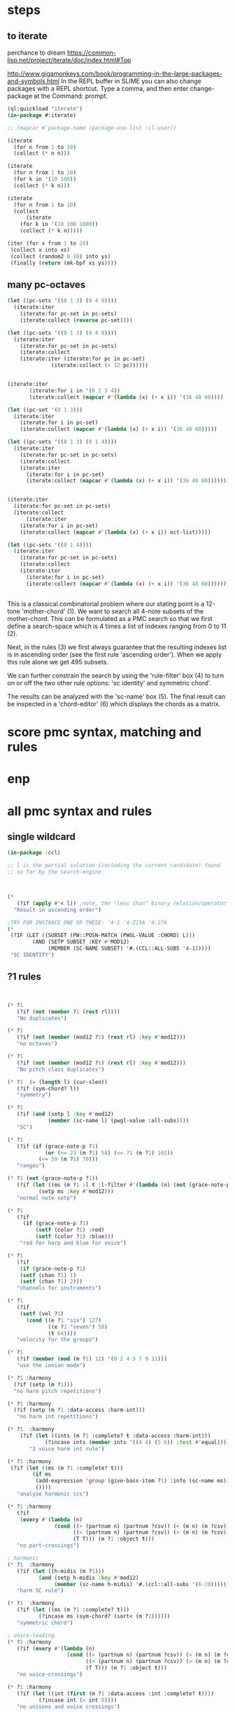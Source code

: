 * COMMENT Hello chords!
* steps
** to iterate
perchance to dream
https://common-lisp.net/project/iterate/doc/index.html#Top

http://www.gigamonkeys.com/book/programming-in-the-large-packages-and-symbols.html
In the REPL buffer in SLIME you can also change packages with a REPL shortcut. Type a comma, and then enter change-package at the Command: prompt.
#+BEGIN_SRC lisp
(ql:quickload "iterate")
(in-package #:iterate)

;; (mapcar #'package-name (package-use-list :cl-user))
#+END_SRC

#+BEGIN_SRC lisp
(iterate 
  (for n from 1 to 10)
  (collect (* n n)))
#+END_SRC

#+RESULTS:
| 1 | 4 | 9 | 16 | 25 | 36 | 49 | 64 | 81 | 100 |

#+BEGIN_SRC lisp
(iterate 
  (for n from 1 to 10)
  (for k in '(10 100))
  (collect (* k n)))
#+END_SRC

#+RESULTS:
| 10 | 200 |

#+BEGIN_SRC lisp
(iterate 
  (for n from 1 to 10)
  (collect
      (iterate 
	(for k in '(10 100 1000))
	(collect (* k n)))))
#+END_SRC

#+RESULTS:
|  10 |  100 |  1000 |
|  20 |  200 |  2000 |
|  30 |  300 |  3000 |
|  40 |  400 |  4000 |
|  50 |  500 |  5000 |
|  60 |  600 |  6000 |
|  70 |  700 |  7000 |
|  80 |  800 |  8000 |
|  90 |  900 |  9000 |
| 100 | 1000 | 10000 |

#+BEGIN_SRC lisp
(iter (for x from 1 to 24)  
 (collect x into xs)
 (collect (random2 0 10) into ys)
 (finally (return (mk-bpf xs ys))))
#+END_SRC
** 
** 
** many pc-octaves
#+BEGIN_SRC lisp
(let ((pc-sets '((0 1 3) (0 4 8))))
  (iterate:iter 
    (iterate:for pc-set in pc-sets)
    (iterate:collect (reverse pc-set))))

(let ((pc-sets '((0 1 3) (0 4 8))))
  (iterate:iter 
    (iterate:for pc-set in pc-sets)
    (iterate:collect
	(iterate:iter (iterate:for pc in pc-set)
		      (iterate:collect (+ 12 pc))))))


(iterate:iter 
	   (iterate:for i in '(0 1 3 4))
	   (iterate:collect (mapcar #'(lambda (x) (+ x i)) '(36 48 60))))

(let ((pc-set '(0 1 3)))
  (iterate:iter 
    (iterate:for i in pc-set)
    (iterate:collect (mapcar #'(lambda (x) (+ x i)) '(36 48 60)))))

(let ((pc-sets '((0 1 3) (0 1 4))))
  (iterate:iter 
    (iterate:for pc-set in pc-sets)
    (iterate:collect
	(iterate:iter 
	  (iterate:for i in pc-set)
	  (iterate:collect (mapcar #'(lambda (x) (+ x i)) '(36 48 60)))))))


(iterate:iter 
  (iterate:for pc-set in pc-sets)
  (iterate:collect
      (iterate:iter 
	(iterate:for i in pc-set)
	(iterate:collect (mapcar #'(lambda (x) (+ x i)) oct-list)))))

(let ((pc-sets '((0 1 4))))
  (iterate:iter 
    (iterate:for pc-set in pc-sets)
    (iterate:collect
	(iterate:iter 
	  (iterate:for i in pc-set)
	  (iterate:collect (mapcar #'(lambda (x) (+ x i)) '(36 48 60)))))))
#+END_SRC
** 
This is a classical combinatorial
problem where our stating point is a
12-tone 'mother-chord' (1).  We want to
search all 4-note subsets of the
mother-chord. This can be formulated as
a PMC search so that we first define a
search-space which is 4 times a list of
indexes ranging from 0 to 11 (2).

Next, in the rules (3) we first always
guarantee that the resulting indexes
list is in ascending order (see the
first rule 'ascending order'). When we
apply this rule alone we get 495
subsets. 

We can further constrain the search by
using the 'rule-filter' box (4) to turn
on or off the two other rule options:
'sc identity' and symmetric chord'.

The results can be analyzed with the
'sc-name' box (5). The final result can
be inspected in a 'chord-editor' (6)
which displays the chords as a matrix.
* score pmc syntax, matching and rules
** 
* enp
* all pmc syntax and rules
** single wildcard
#+BEGIN_SRC lisp
(in-package :ccl)

;; l is the partial solution (including the current candidate) found
;; so far by the search-engine.



(* 
   (?if (apply #'< l)) ;note, the "less than" binary relation/operator on l, *not* rl
  "Result in ascending order")

;TRY FOR INSTANCE ONE OF THESE: '4-1 '4-Z15A '4-27A 
(* 
 (?IF (LET ((SUBSET (PW::POSN-MATCH (PWGL-VALUE :CHORD) L)))
        (AND (SETP SUBSET :KEY #'MOD12)
             (MEMBER (SC-NAME SUBSET) '#.(CCL::ALL-SUBS '4-1))))) 
 "SC IDENTITY")
#+END_SRC 
** ?1 rules
#+BEGIN_SRC lisp


(* ?1 
   (?if (not (member ?1 (rest rl)))) 
   "No duplicates")

(* ?1 
   (?if (not (member (mod12 ?1) (rest rl) :key #'mod12))) 
   "no octaves")

(* ?1 
   (?if (not (member (mod12 ?1) (rest rl) :key #'mod12)))
   "No pitch class duplicates")

(* ?1  (= (length l) (cur-slen)) 
   (?if (sym-chord? l)) 
   "symmetry")

(* ?1 
   (?if (and (setp l :key #'mod12)
             (member (sc-name l) (pwgl-value :all-subs)))) 
   "SC")

(* ?1 
   (?if (if (grace-note-p ?1)
            (or (<= 23 (m ?1) 58) (<= 71 (m ?1) 102))
          (<= 59 (m ?1) 70)))
   "ranges")

(* ?1 (not (grace-note-p ?1)) 
   (?if (let ((ms (m ?1 :l t :l-filter #'(lambda (n) (not (grace-note-p n)))))) 
          (setp ms :key #'mod12)))
   "normal note setp")

(* ?1 
   (?if
     (if (grace-note-p ?1)
         (setf (color ?1) :red)
         (setf (color ?1) :blue))) 
    "red for harp and blue for voice")

(* ?1 
   (?if 
    (if (grace-note-p ?1)
	(setf (chan ?1) 1)
	(setf (chan ?1) 2))) 
   "channels for instruments")

(* ?1 
   (?if 
    (setf (vel ?1)
	  (cond ((e ?1 "six") 127)
             ((e ?1 "seven") 50)
             (t 64)))) 
   "velocity for the groups")

(* ?1 
   (?if (member (mod (m ?1) 12) '(0 2 4 5 7 9 11)))
   "use the ionian mode")

(* ?1 :harmony 
  (?if (setp (m ?1))) 
  "no harm pitch repetitions")

(* ?1 :harmony 
  (?if (setp (m ?1 :data-access :harm-int)))
   "no harm int repetitions")

(* ?1  :harmony
    (?if (let ((ints (m ?1 :complete? t :data-access :harm-int)))
            (?incase ints (member ints '((4 4) (5 6)) :test #'equal))))
       "3 voice harm int rule")

(* ?1 :harmony 
 (?if (let ((ms (m ?1 :complete? t)))
        (if ms 
         (add-expression 'group (give-bass-item ?1) :info (sc-name ms))
         ())))
   "analyse harmonic scs")

(* ?1 :harmony
   (?if 
    (every #'(lambda (n) 
               (cond ((> (partnum n) (partnum ?csv)) (< (m n) (m ?csv)))
                     ((< (partnum n) (partnum ?csv)) (> (m n) (m ?csv)))
                     (T T))) (m ?1 :object t)))
   "no part-crossings")

; harmonic
(* ?1  :harmony
   (?if (let ((h-midis (m ?1)))
          (and (setp h-midis :key #'mod12)
               (member (sc-name h-midis) '#.(ccl::all-subs '(6-20))))))
   "harm SC rule")

(* ?1  :harmony
   (?if (let ((ms (m ?1 :complete? t)))
          (?incase ms (sym-chord? (sort< (m ?1))))))
   "symmetric chord")

; voice-leading
(* ?1 :harmony
   (?if (every #'(lambda (n) 
                   (cond ((> (partnum n) (partnum ?csv)) (< (m n) (m ?csv)))
                         ((< (partnum n) (partnum ?csv)) (> (m n) (m ?csv)))
                         (T T))) (m ?1 :object t)))
   "no voice-crossings")

(* ?1 :harmony 
   (?if (let ((int (first (m ?1 :data-access :int :complete? t))))
          (?incase int (> int 0))))
   "no unisons and voice crossings")

(* ?1 :harmony 
   (?if (let ((int (first (m ?1 :data-access :int :complete? t))))
          (?incase int (member int '(0 3 4 7 8 9 12 15 16)))))
   "allowed intervals between the two voices")

(* ?1 :harmony 
   (?if (let ((vl (matrix-access (m ?1 :vl-matrix t :complete? t) :h)))
          (?incase vl
              (destructuring-bind ((up1 up2) (down1 down2)) vl
                (?incase (> (abs (- up1 up2)) 2)
                  (<= (abs (- down1 down2)) 2))))))
   "if the upper voice leaps, lower voice must use stepwise movement")

(* ?1 :harmony
   (?if (let ((vl (matrix-access (m ?1 :vl-matrix t :complete? t) :h)))
          (?incase vl
              (destructuring-bind ((up1 up2) (down1 down2)) vl
                (?incase (and (member (- up2 down2) '(7 12))
                         (> (abs (- up1 up2)) 2))
                    (/= (signum (- up1 up2)) (signum (- down1 down2))))))))
   "no hidden parallel fifths or octaves UNLESS the upper voice uses stepwise movement")

(* ?1  :parts '(1 3)
   (?if (setf (vel ?1) 60)) 
    "set sop/bass vel")

(* ?1 :chord :parts 2
   (?if (dolist (n (notes ?1))
           (setf (vel n) 30))) 
    "set chord vel")

(* ?1 :chord :parts '(1 3)
    (?if (let ((ints (m ?1 :data-access :harm-int)))
           (if ints
             (and (not (member  1 ints)) (apply #'>= ints))
              t)))
       "no min seconds and ascending chord ints rule, parts 1,3")

(* ?1 :chord 
   (?if  (when (m ?1 :complete? t)
           (dolist (n (notes ?1))
             (if (< (midi n) 60)
                 (setf (clef-number n) 1)         
               (setf (clef-number n) 0))))) 
   "assign notes below 60 to bass clef")

(* ?1 :chord 
   (?if 
    (let ((ms (m ?1 :complete? t)) vel)
      (when ms
        (setq vel
              (case (length ms)
                (6 127)(5 117)(4 107)(3 97)(2 87)(t 77)))
        (dolist (n (notes ?1)) (setf (vel n) vel))))) 
   "set velocity")

(* ?1 :chord
    (?if (let ((ms (m ?1 :complete? t)))
           (?incase ms
	     (and (setp ms :key #'mod12)
                  (member (sc-name ms) '#.(ccl::all-subs '(4-27a)))))))
   "harm rule")

(* ?1 :chord
    (?if (let ((ints (m ?1 :data-access :harm-int)))
           (?incase ints
             (and (not (member  1 ints))
                  (apply #'>= ints)))))
       "no sharp int/asc harm ints rule")

(* ?1 :chord
    (?if (let ((ms (m ?1 :complete? t)))
           (?incase ms
	     (and (setp ms :key #'mod12)
                  (member (sc-name ms) '#.(ccl::all-subs '(6-Z47B)))))))
   "chord rule")

(* ?1 :chord
   (?if (let ((ints (m ?1 :data-access :harm-int)))
          (?incase ints
              (and (every #'(lambda (int) (<= 5 int 11)) ints) 
                   (apply #'>= ints)))))
   "harm-int between 5 and 11")

(* ?1 :chord 
   (?if 
    (when (m ?1 :complete? t)
        (dolist (n (notes ?1))
          (if (and (< (midi n) 60) (grace-note-p ?1))
              (setf (clef-number n) 1)         
            (setf (clef-number n) 0))))) 
   "assign midis below 60 to bass clef for grace notes")

(* ?1 :score-sort  
   (?if (let ((ms (m ?1 :rl 3)))  
          (not (member (sc-name ms) '(3-10 3-11a 3-11b 3-12)))))
   "no score-sort triads")

(* ?1 :score-sort  
   (?if (let ((ms (m ?1 :rl 7)))  
          (not (member (mod12 (m ?1)) (rest ms) :key #'mod12))))
   "score-sort mod12 repetition")

(* ?1 :parts 1  (e ?1 :fermata)
   (?if (member (mod (m ?1) 12) '(0 7)))
   "in the cadence, the upper voice must end with either C or G")

(* ?1 :parts 2  (e ?1 :fermata)
   (?if (= (mod (m ?1) 12) 0))
   "in the cadence, the lower voice must end with a C")

#|
(* ?1 (not (grace-note-p ?1)) 
   (?if (let ((ms (m ?1 :l 3 :l-filter #'(lambda (n) (not (grace-note-p n)))))) 
          (not (member (sc-name ms) '(3-10 3-11a 3-11b 3-12)))))
   "normal note scs")
|#
#+END_SRC 
** ?1 ?2
#+BEGIN_SRC lisp
(* ?1 ?2 
   (?if (< ?1 ?2)) 
   "ascending")

(* ?1 ?2 
   (?if (member (mod12 (- ?2 ?1)) '(5 6)))
   "mod12 Interval rule")

(* ?1 ?2 
   (?if (member (- ?2 ?1) '(5 6))) 
      "Interval rule")

(* ?1 ?2 
   (?if (member (- ?2 ?1) '(1 2 3 4 5 7 8 9))) 
   "harm ints") 

(* ?1 ?2 
   (?if (unique-int? (mod12 (- ?2 ?1)) (rest rl) :key #'mod12)) 
   "no (modulo 12) interval duplicates")

(* ?1 ?2                     ;;PM-part
  (?if (/= ?1 ?2))         ;;Lisp-code part
  "No equal adjacent values")

(* ?1 ?2                          ;;PM-part
  (?if (/= (m ?1) (m ?2))) ;;Lisp-code part
  "no adjacent melodic pitch dups")

(* ?1 ?2
  (?if (member (- (m ?2) (m ?1)) '(1 -1 2 -2))) 
  "melodic interval")

(* ?1 ?2 :harmony 
  (?if (not (equal (m ?1) (m ?2)))) 
  "no adjacent harmonic pitch dups")

(* ?1 ?2 
   (?if (abs (- ?2 ?1)))
   "prefer large intervals") 

(* ?1 ?2 
   (?if (- (abs (- ?2 ?1))))
   "prefer small intervals")

(* ?1 ?2 
   (?if (< (- ?2 ?1) 12)) 
   "intervals inside octave")

(* ?1 ?2 
   (?if (member (- (m ?2) (m ?1)) '(1 -1 2 -2))) 
   "mel interval")

(* ?1 ?2 
   (?if (member (- ?2 ?1) '(1 -1 2 -2))) 
   "interval")

(* ?1 ?2 :parts '(1 3)
    (?if (member (- (m ?2) (m ?1)) '(-1 -2 1 2 -3 -4 3 4)))
    "mel int rule for parts 1 and 3")

; melodic
(* ?1 ?2 
   (?if (< (abs (- (m ?2) (m ?1))) 8))
   "max mel int rule")

(* ?1 ?2   
   (?if 
    (if (and (grace-note-p ?1) (grace-note-p ?2))
       (member (abs (- (m ?2) (m ?1))) '(0))
       (member (abs (- (m ?2) (m ?1))) '(1 2 5 7))))
   "grace int rule")

(* ?1 ?2  
   (?if (member (abs (- (m ?2) (m ?1))) '(1 2 5 7))) 
   "mel int rule")

(* ?1 ?2 :harmony
   (?if (let ((ints1 (m ?1 :data-access :harm-int))
              (ints2 (m ?2 :data-access :harm-int :complete? t)))
          (?incase ints2  (not (equal ints1 ints2)))))
   "no adjacent equal chord ints")

(* ?1 ?2 :harmony
   (?if (let ((ints1 (m ?1 :data-access :harm-int))
              (ints2 (m ?2 :data-access :harm-int :complete? t)))
          (?incase ints2  (not (equal ints1 ints2)))))
   "no adjacent equal chord ints")

(* ?1 ?2 :harmony  
   (?if (?incase (m ?2 :complete? t)
            (let* ((sop1 (m ?1 :data-access :max)) (sop2 (m ?2 :data-access :max))
                   (bas1 (m ?1 :data-access :min)) (bas2 (m ?2 :data-access :min)))
              (and (/= (mod12 sop1) (mod12 bas2)) 
                   (/= (mod12 sop2) (mod12 bas1))))))
   "no sop/bas mod12 cross-relation")

(* ?1 ?2 :harmony  
   (?if (let* ((p1 1) (p2 6)
               (m11 (m ?1 :parts p1)) (m12 (m ?2 :parts p1)) 
               (m21 (m ?1 :parts p2)) (m22 (m ?2 :parts p2)))
          (?incase (and m11 m12 m21 m22)
            (and (/= (mod12 m11) (mod12 m22)) 
                 (/= (mod12 m12) (mod12 m21))))))
   "no mod12 cross-relation in parts p1+p2")
  
(* ?1 ?2 :harmony 
   (?if (?incase (m ?2 :complete? t)
          (let* ((sop1 (m ?1 :data-access :max)) (sop2 (m ?2 :data-access :max))
                 (bas1 (m ?1 :data-access :min)) (bas2 (m ?2 :data-access :min))
                 (sopint (- sop2 sop1)) (basint (- bas2 bas1)))
            (?incase  (or (and (plusp sopint) (plusp basint))
                          (and (minusp sopint) (minusp basint)))
              (or (<= (abs sopint) 1) (<= (abs basint) 1))))))
   "no jumps in parallel sop-bass movements")

(* ?1 ?2 :harmony
   (?if (let ((int1 (first (m ?1 :data-access :int :complete? t)))
              (int2 (first (m ?2 :data-access :int :complete? t))))
          (?incase (and int1 int2)
              (?incase (= int1 7) (not (= int2 7))))))
   "no parallel fifths")

(* ?1 ?2 :harmony 
   (?if (let ((int1 (first (m ?1 :data-access :int :complete? t)))
              (int2 (first (m ?2 :data-access :int :complete? t))))
          (?incase (and int1 int2)
              (?incase (= int1 12) (not (= int2 12))))))
   "no parallel octaves")



(* ?1 ?2 :chord   
  (?if (let ((m1 (m ?1 :data-access :min)) (m2 (m ?2 :data-access :min)))
     (?incase (and m1 m2) (member (- m2 m1) '(0 5 6 4)))))
   "multipart bass int rule")

(* ?1 ?2 :chord 
   (?if (let ((m1 (m ?1 :data-access :max)) (m2 (m ?2 :data-access :max :complete? t)))
     (?incase (and m1 m2) (member (- m2 m1) (if (e ?2 "jump") '(8) '(8 -1))))))
   "multipart top int rule")

(* ?1 ?2 (?if (<= (abs (- (m ?2) (m ?1))) 23)) 
  "max interval")

(* ?1 ?2 (and (grace-note-p ?1) (not (grace-note-p ?2)))
   (?if (<= (abs (- (m ?2) (m ?1))) 13)) 
   "max interval for grace-normal")

(* ?1 ?2 :parts 1 
   (?if (not (member (abs (- (m ?2) (m ?1))) '(6))))
   "no tritone in the upper part")

(* ?1 ?2 
   (?if (<= (abs (- (m ?2) (m ?1))) 9))
   "melodic leaps smaller or equal than major sixth")

(* ?1 ?2 :parts 1 
   (?if (/= (m ?1) (m ?2)))
   "no repetitions in the upper part")



(* ?1 ?2  (e ?2 :fermata)
   (?if (<= (abs (- (m ?2) (m ?1))) 2))
   "the cadence must be approached with stepwise movement")


;; note: Laurson dissertation states: It is important to note that a
;; pattern can contain only one wild card at a time.

(* ?1 * ?2
   (?if (/= (mod12 (m ?1)) (mod12 (m ?2))))
   "mel duplicate rule")

(* ?1 * ?2 
  (?if (/= ?1 ?2))
   "no pitch-class dups")

(* ?1 * ?2  :harmony (m ?2 :complete? t)
   (?if 
    (not (equal (m ?1) (m ?2))))
   "no chord duplicates, note the 2-wildcard case")

#+END_SRC 
** 
#+BEGIN_SRC lisp
(* ?1 ?2 ?3 (zerop (mod (1- (notenum ?1)) 3))
   (?if (eq-SC? '(3-5a 3-5b) (list (m ?1) (m ?2) (m ?3))))
   "set-classes of adjacent 3-note groups")

(* ?1 ?2 * ?3 ?4 :pm-overlap 1
   (?if (/= (mod12 (- ?2 ?1)) (mod12 (- ?4 ?3)))) 
   "no (modulo 12) interval duplicates")

(* ?1 ?2 ?3 ?4 :chord 
   (?if (let ((m1 (m ?1 :data-access :max)) (m2 (m ?2 :data-access :max)) 
              (m3 (m ?3 :data-access :max)) (m4 (m ?4 :data-access :max :complete? t)))
          (?incase (and m1 m2 m3 m4)
              (member (sc-name (list m1 m2 m3 m4)) '#.(ccl::all-subs '(6-Z47B))))))
   "multipart top int rule")

(* ?1 ?2 ?3 ?4 :chord 
   (?if (let ((m1 (m ?1 :data-access :min)) (m2 (m ?2 :data-access :min)) 
              (m3 (m ?3 :data-access :min)) (m4 (m ?4 :data-access :min :complete? t)))
          (?incase (and m1 m2 m3 m4)
              (member (sc-name (list m1 m2 m3 m4)) '#.(ccl::all-subs '(6-Z47B))))))
   "multipart bottom int rule")

(* ?1 ?2 ?3  
   (?if (not (member (sc-name (list (m ?1)(m ?2)(m ?3))) '(3-10 3-11a 3-11b 3-12)))) 
   "no triads at all")

(* ?1 ?2 ?3 ?4 
   (?if (eq-sc? '(4-1 4-3 4-6 4-7 4-8 4-9 4-10 4-23) (m ?1)(m ?2)(m ?3)(m ?4))) 
   "scs")

(* ?1 ?2 ?3 
   (?if (let ((int1 (- (m ?2) (m ?1)))
              (int2 (- (m ?3) (m ?2))))
          (?incase (>= (abs int1) 6)
            (and (< (abs int2) 3)
                 (not (= (signum int1) (signum int2)))))))
   "if the melody leaps more thaa augmented fourth, balance with stepwise contrary motion")

#+END_SRC 
** 
#+BEGIN_SRC lisp
;; index rules
(i1 i2 i4 i6 
  (?if (eq-SC? '(4-1) i1 i2 i4 i6)) 
  "index rule")

(i4
 (?if (let ((subset (pw::posn-match (pwgl-value :chord) l)))
        (sym-chord? subset) ))
 "symmetric chord") 

(i1 i2 i11 i12 
    (?if (= (+ (mod12 (- i2 i1)) (mod12 (- i12 i11))) 12)) 
    "complement int.pairs (indexes 1-2/11-12)")

(i3 i4 i9 i10 
    (?if (= (+ (mod12 (- i4 i3)) (mod12 (- i10 i9))) 12)) 
    "complement int.pairs (index 3-4/9-10)")

(i5 i6 i7 i8 
    (?if (= (+  (mod12 (- i6 i5)) (mod12 (- i8 i7))) 12)) 
    "complement int.pairs (index 5-6/7-8)")

(i1 i2 i3 i4 i5 i6
    (?if (eq-set  
          '(|6-1| |6-8| |6-14A| |6-14B| |6-20| |6-32| )    
          i1 i2 i3 i4 i5 i6)) 
    "6-card scs without tritones = tritone in the middle") 

(i7 i8 i9 i10 i11 i12
    (?if (eq-set 
          '(|6-1| |6-8| |6-14A| |6-14B| |6-20| |6-32| )       
          i7 i8 i9 i10 i11 i12)) 
    "6-card scs w/o tritones = tritone in the middle")
(i1 
 (?if 
  (setf (staff (read-key i1 :part)) (make-instance 'piano-staff)))
 "piano-staff") 

#+END_SRC 
** 
#+BEGIN_SRC lisp
;;; hightlights:
;;; (1) :or
;;; (2) ?1 * ?2
;;; (3) reading the plist of an expression

;***********************************************************************************************
;rules about tonality and harmonic progression
;***********************************************************************************************

(* ?1
   (?if (member (mod12 (m ?1)) '(0 2 4 5 7 9 11)))
   "Scale of C-major")

(* ?1 :harmony
   (?if (?incase (m ?1 :complete? t)
            (let ((sop (m ?1 :data-access :max :object t))
                  (bass (m ?1 :data-access :min)))
              (let ((degree (e sop :group)))
                (case (getf (plist degree) :degree) 
                  ;; using the keyword like this is for convenience only,
                  ;; we could also compare the print-symbol of the expressions
                  (:I (member (mod bass 12) '(0 4 7)))
                  (:IV (member (mod bass 12) '(5 9 0)))
                  (:V (member (mod bass 12) '(7 11 2))))))))
   "Harmonic pitches. Degrees are written in the plist of the expressions (can be accessed with Shift+I)")

#+END_SRC 
** 
#+BEGIN_SRC lisp
;***********************************************************************************************
; rules about the alberti bass
;***********************************************************************************************

(:or
 (?1 * ?2 :beat :parts '((1 "Left-hand"))
     (?if
      (let ((ints1 (m ?1 :data-access :int :complete? t))
            (ints2 (m ?2 :data-access :int :complete? t)))
        (?incase (and ints1 ints2)
            (every #'(lambda(x y) (and (= (signum x) (signum y)) (<= 0 (abs (- x y)) 1))) ints1 ints2))))
     "mimic the arpeggiated; max deviation = 1")

 (?1 * ?2 :beat :parts '((1 "Left-hand"))
     (?if
      (let ((ints1 (m ?1 :data-access :int :complete? t))
            (ints2 (m ?2 :data-access :int :complete? t)))
        (?incase (and ints1 ints2)
            (every #'(lambda(x y) (and (= (signum x) (signum y)) (<= 0 (abs (- x y)) 2))) ints1 ints2))))
     "mimic the arpeggiated; max deviation = 2")
"mimic the arpeggiated figure established in the first beat")

(* ?1 :beat :parts '((1 "Left-hand"))
   (?if
    (let ((ints (m ?1 :data-access :int :complete? t)))
      (?incase ints (not (apply #'= (mapcar #'abs ints))))))
   "No tremolando")

(* ?1 ?2 :beat :parts '((1 2))
   (?if (let ((m1 (first (m ?1)))
              (m2 (first (m ?2))))
          (?incase (and m1 m2) (<= 0 (abs (- m2 m1)) 4))))
   "Small intervals (<= fifth) between the first notes of consecutive figures")


 ("favor ascending intervals"
  ((* ?1 ?2  (?if (let ((iv (- (m ?2) (m ?1))))
                    (if (plusp iv) 1 0))))))

 ("favor repeats"
  ((* ?1 ?2 (?if (let ((iv (abs (- (m ?1) (m ?2)))))
                   (case iv
                     (0 (random 100))
                     (t (random 10))))))))

 ("favor perfect fourths"
  ((* ?1 ?2 (?if (let ((iv (abs (- (m ?1) (m ?2)))))
                   (case iv
                     (5 1)
                     (t 0)))))))

 ("favor small intervals"
  ((* ?1 ?2 (?if (let ((iv (abs (- (m ?1) (m ?2)))))
                   (if (zerop iv)
                       -100
                     (- iv)))))))
 
 ("favor big intervals"
  ((* ?1 ?2 (?if (let ((iv (abs (- (m ?1) (m ?2)))))
                   iv)))))

 ("favor scale-wise motion"
  ((* ?1 ?2 (?if (let ((iv (abs (- (m ?2) (m ?1)))))
                   (if (<= 1 iv 2)
                       100
                     0))))
   (* ?1 ?2 ?3 (?if (let ((iv1 (- (m ?2) (m ?1)))
                          (iv2 (- (m ?3) (m ?2))))
                      (if (and (= (signum iv1) (signum iv2))
                               (and (<= 1 (abs iv1) 2) 
                                    (<= 1 (abs iv2) 2)))
                          100
                        0)))))))



(* ?1 (e ?1 "6/2")
   (?if (let* ((pos (e ?1 "6/2" :pos))
               (midis (m ?1 :l  pos))
               (ref-cont '(1 0)))
          (eq-subcontour? ref-cont (contour midis))))
   "6/2")

(* ?1 (e ?1 "6/3")
   (?if (let* ((pos (e ?1 "6/3" :pos))
               (midis (m ?1 :l  pos))
               (ref-cont '(2 0 1)))
          (eq-subcontour? ref-cont (contour midis))))
   "6/3")

(* ?1 (e ?1 "6/4")
   (?if (let* ((pos (e ?1 "6/4" :pos))
               (midis (m ?1 :l  pos))
               (ref-cont '(3 0 2 1)))
          (eq-subcontour? ref-cont (contour midis))))
   "6/4")

(* ?1 (e ?1 "6/5")
   (?if (let* ((pos (e ?1 "6/5" :pos))
               (midis (m ?1 :l  pos))
               (ref-cont '(4 0 3 1 2)))
          (eq-subcontour? ref-cont (contour midis))))
   "6/5")

(* ?1 (e ?1 "6/6")
   (?if (let* ((pos (e ?1 "6/6" :pos))
               (midis (m ?1 :l  pos))
               (ref-cont '(5 0 4 1 3 2)))
          (eq-subcontour? ref-cont (contour midis))))
   "6/6")

(* ?1 (e ?1 "6/7")
   (?if (let* ((pos (e ?1 "6/7" :pos))
               (midis (m ?1 :l  pos))
               (ref-cont '(6 0 5 1 4 2 3)))
          (eq-subcontour? ref-cont (contour midis))))
   "6/7")

(* ?1 (e ?1 "7/2")
   (?if (let* ((pos (e ?1 "7/2" :pos))
               (midis (m ?1 :l  pos))
               (ref-cont '(0 1)))
          (eq-subcontour? ref-cont (contour midis))))
   "7/2")

(* ?1 (e ?1 "7/3")
   (?if (let* ((pos (e ?1 "7/3" :pos))
               (midis (m ?1 :l  pos))
               (ref-cont '(1 2 0)))
          (eq-subcontour? ref-cont (contour midis))))
   "7/3")

(* ?1 (e ?1 "7/4")
   (?if (let* ((pos (e  ?1 "7/4" :pos))
               (midis (m ?1 :l  pos))
               (ref-cont '(1 2 0 3)))
          (eq-subcontour? ref-cont (contour midis))))
   "7/4")

(* ?1 (e ?1 "7/5")
   (?if (let* ((pos (e  ?1 "7/5" :pos))
               (midis (m ?1 :l  pos))
               (ref-cont '(2 3 1 4 0)))
          (eq-subcontour? ref-cont (contour midis))))
   "7/5") 

#+END_SRC 
** 
#+BEGIN_SRC lisp
;;; very domain specific rules


;========================================================
;; assumes part order: 1 sop 2 rest 3 bass 4 midv
;========================================================
; melodic 
;ints
;R1
(* ?1 ?2 :parts '(1 3) 
   (?if (<= (abs (-  (m ?2) (m ?1))) 9)) "max 9 mel int")

;R2
(* ?1 ?2 ?3  :parts '(1 3) 
   (?if (let ((disallowed-ints '((1 1) (-1 -1) ;; same dir 1s
                                 (5 2)(-5 -2)(2 5)(-2 -5)  
                                 (-2 7)(2 -7)(-7 2)(7 -2)(-5 7)(5 -7)(7 -5)(-7 5)))) ;; 3-9 same dir 5 + 2 
          (not (member (list (- (m ?2) (m ?1)) (- (m ?3) (m ?2))) disallowed-ints :test #'equal)))) 
  "disallowed-2ints") 

;R3
(* ?1 ?2 ?3  :parts '(1 3) 
   (?if (not (eq-sc? '(3-11a 3-11b) (m ?1) (m ?2) (m ?3)))) 
   "disallowed 3card mel sets")

;R4
(* ?1 ?2 ?3 ?4  :parts '(1 3) 
   (?if (eq-sc? 
         '(4-27a 4-21 4-24 4-27b 4-19b 4-z15a 4-3 4-9 4-23 4-13b 4-11b 4-16a 4-14b 4-4a 4-12a 4-18a 4-5b 4-4b 4-8 4-16b
          4-14a 4-10 4-z15b 4-6 4-5a 4-11a 4-12b 4-1 4-7 4-2a 4-2b 4-13a)
         (m ?1) (m ?2) (m ?3) (m ?4))) 
   "allowed 4card mel sets")

;R5
(* ?1 ?2 ?3 ?4 ?5 :parts '(1 3) 
   (?if (eq-sc? 
           '(5-28b 5-13b 5-14a 5-33 5-26a 5-28a 5-z38b 5-9a 5-29a 5-z37 5-21b 5-30b 5-7a 5-16b 5-10a 5-23b 5-6a 5-7b 5-23a
             5-29b 5-4b 5-31b 5-2a 5-20b 5-z18a 5-4a 5-16a 5-z38a 5-9b 5-5b 5-6b 5-z12 5-20a 5-z18b 5-10b 5-14b 5-z36a 5-5a
             5-26b 5-1 5-2b 5-3b 5-3a 5-8)
           (m ?1) (m ?2) (m ?3) (m ?4) (m ?5))) 
  "allowed 5card mel sets")

;============================
;              repetion
;R6
(* ?1 :parts '(1 3) 
   (?if (let ((size 5)) (setp (m ?1 :rl size) :key #'mod12))) 
   "no pc mel repet") 

;R7
(* ?1 ?2 :parts '(1 3) 
   (?if (let ((size 7))
          (unique-cell2?  (m ?2) (m ?1) (rest (m ?2 :rl (1+ size))))))
   "no 2 cell mel repet")

;R8
(* ?1 ?2 ?3 :parts '(1 3) 
   (?if (let ((size 10)) 
          (unique-cell3?  (m ?3) (m ?2) (m ?1) (rest (m ?3 :rl (1+ size)))))) 
   "no 3 cell mel repet")

;R9
(* ?1 :parts '(1 3) 
    (?if (setp (m ?1 :rl t :l-filter #'(lambda (n) (>= (durt n) 1.0))))) 
    "no long note (>= 1 second) dups") 

;============================
;                  vlead
;R10
(* ?1 ?2 ?3 :harmony   :parts 1 
   (?if (let* ((sop1 (m ?1 :parts 1)) (sop2 (m ?2 :parts 1)) (sop3 (m ?3 :parts 1))
               (midv1 (m ?1 :parts 4)) (midv2 (m ?2 :parts 4)) (midv3 (m ?3 :parts 4)))
          (not (= (-  sop1 midv1) (- sop2 midv2) (- sop3 midv3)))))
   "no exact parallel movements between sop and midv")

;R11
(* ?1 ?2 ?3 :harmony   :parts 3
   (?if (let* ((mid1 (m ?1 :parts 4)) (mid2 (m ?2 :parts 4)) (mid3 (m ?3 :parts 4))
               (bass1 (m ?1 :parts 3)) (bass2 (m ?2 :parts 3)) (bass3 (m ?3 :parts 3)))
          (not (= (- mid1 bass1) (- mid2 bass2) (- mid3 bass3)))))
   "no exact parallel movements between midv and bass")

;R12
(* ?1 ?2 :harmony    :parts 1
  (?if (let*((p1 1) (p2 3)
             (m11 (m ?1 :parts p1)) (m12 (m ?2 :parts p1)) 
             (m21 (m ?1 :parts p2)) (m22 (m ?2 :parts p2)))
      (?incase (and m11 m12 m21 m22)
        (and (/= (mod12 m11) (mod12 m22)) 
             (/= (mod12 m12) (mod12 m21))))))
   "no mod12 cross-relation in sop/bass parts")

;R13
(* ?1 ?2 :harmony  :parts 1
   (?if (let* ((max-jump-int 1) 
               (sop1 (m ?1 :parts 1)) (sop2 (m ?2 :parts 1))       
               (bass1 (m ?1 :parts 3)) (bass2 (m ?2 :parts 3)) 
               (sop-int (- sop1 sop2)) (bass-int (- bass1 bass2)))
          (?incase (or (and (plusp bass-int) (plusp sop-int))     
                  (and (minusp bass-int) (minusp sop-int)))  
            (not (> (min (abs bass-int) (abs sop-int))  max-jump-int)))))
   "no bass-soprano jumps in same direction")

;R14
(* ?1 ?2 ?3 :harmony  :parts 1
   (?if (let* ((sop1 (m ?1 :parts 1)) (sop2 (m ?2 :parts 1)) (sop3 (m ?3 :parts 1))
               (bass1 (m ?1 :parts 3)) (bass2 (m ?2 :parts 3)) (bass3 (m ?3 :parts 3))
               (sop-int1 (- sop2 sop1)) (sop-int2 (- sop3 sop2))
               (bass-int1 (- bass2 bass1)) (bass-int2 (- bass3 bass2)))
          (not (parallel-movements? (list sop-int1 bass-int1) (list sop-int2 bass-int2)))))
   "no-3chord-parallel-movements")

;==============================
;   chords
;R15
(* ?1 :harmony  :parts 1
   (?if (let* ((sop (m ?1 :parts 1)) (mid (m ?1 :parts 4)) (bass (m ?1 :parts 3))
               (midis (list sop mid bass)))
           (and (setp midis :key #'mod12) 
                (not (eq-sc? '(3-11a 3-11b) midis)))))
   "allowed sop-midv-bass sets")


#+END_SRC 

#+BEGIN_SRC lisp
;===================================
; harmonic rules
(* ?1 :harmony
   (?if (setp (m ?1) :key #'mod12)) 
   "no unis nor octaves")

(* ?1 :harmony  :parts '(1 2)
   (?if (let* ((midis (sort< (m ?1)))
               (ints (m ?1 :data-access :harm-int)))
          (and (or (every #'(lambda (n) (member n '(1 3 7))) ints) 
                   (every #'(lambda (n) (member n '(1 3))) ints)
                   (every #'(lambda (n) (member n '(5 6))) ints))
               (not (>max-cnt-int? midis '((1 1))))
               (proper-low-reg-ch? midis)))) 
   "harm ints")

#|
; for 'unis' case: 
; replace "no unis nor octaves" and "harm ints" with following rules:

(* ?1 :harmony
   (?if (not (octaves? (m ?1))))
   "no octaves (unis allowed)")

(* ?1 :harmony :parts '(1 2)
   (?if (let* ((midis (sort< (remove-duplicates (m ?1))))
               (ints (pw::x->dx midis)))
                 (and (or (every #'(lambda (n) (member n '(1 3 7))) ints) 
                          (every #'(lambda (n) (member n '(1 3))) ints)
                          (every #'(lambda (n) (member n '(5 6))) ints))
                      (not (>max-cnt-int? midis '((1 1))))
                      (proper-low-reg-ch? midis))))
   "harm ints (unis allowed)")
|#
;====================================
; voice cross rules
(* ?1 :harmony :parts 1
  (?if (let* ((sop (m ?1 :parts 1)) (bas (m ?1 :parts 3))
              (chshigh (m ?1 :parts 2 :data-access :max)) (chslow (m ?1 :parts 2 :data-access :min)))
         (> sop chshigh chslow bas)))
 "chs betw sop and bass, sop highest")

(* ?1 :harmony :parts 2
  (?if (let* ((bas (m ?1 :parts 3)) (chsmin (m ?1 :parts 2 :data-access :min)))
         (> chsmin bas)))
 "chs higher than bass")

(* ?1 :harmony :parts 3
  (?if (let* ((bass (m ?1 :parts 3)) (mid (m ?1 :parts 4)))
         (<= bass mid)))
 "midv higher than bass")


#|
; HSG rules still missing
"find-chs?"
;----------- category
;R17
"not 3 adjacent chs with a single cat"
;----------- mel reduction (arc-lens, skyline)
; mel-red  tolerance 0 because partial solution !

;R18
"no partial arc len dups inside window"
;R19
"no skyline dups inside window and max-skyline-jump 4"
|# 

#+END_SRC
* enp preferences
** some used preferences
- non-mensural :: durations
 :DRAW-DURATIONS-P
** default global
as of [2017-06-10 Sat 11:44]

<synth-node
#+BEGIN_SRC lisp

(:PREFERENCE-INFO
 "The global ENP preferences can be edited by changing these values. The effect can be seen in scores that use global preferences. 
See ENP documentation for further details."
 :PREFERENCE-NAME
 "Global Preferences"
 :DRAW-STEMS-P
 T
 :STEM-HEIGTH
 4.0
 :SINGLE-STEM-HEIGTH
 4.0
 :DRAW-BEAMS-P
 T
 :BEAM-THICKNESS
 0.33
 :ALLOW-SINGLE-FLAGS-P
 T
 :TIE-HEIGTH
 0.5
 :DRAW-DOTS-P
 T
 :DOT-X-OFFSET-FROM-NOTE
 1.5
 :DOT-X-OFFSET-FROM-DOT
 0.5
 :DRAW-RESTS-P
 T
 :DRAW-MULTIMEASURE-RESTS-P
 NIL
 :SLUR-HEIGTH
 0.0
 :SLUR-THICKNESS
 0.75
 :DRAW-FAST-SLURS-P
 NIL
 :DRAW-MEASURE-NUMBERS-P
 T
 :DRAW-STAFF-LINES-P
 T
 :MEASURE-NUMBER-INTERVAL
 5
 :MEASURE-X-OFFSET
 1.0
 :DRAW-TUPLETS-P
 T
 :DRAW-BARLINES-P
 T
 :GRACE-NOTE-SPACING
 1.25
 :GRACE-BEAT-X-OFFSET
 1.5
 :DRAW-TIME-SIGNATURES-P
 T
 :TIME-SIGNATURE-X-OFFSET
 3.5
 :DRAW-METRONOMES-P
 T
 :ALLOW-MULTIPLE-METRONOMES-P
 NIL
 :FORCE-SHOW-METRONOMES-P
 NIL
 :BEAT-X-OFFSET
 2.0
 :CLEF-X-OFFSET
 1.5
 :DRAW-CLEFS-P
 T
 :DRAW-INSTRUMENT-NAMES-P
 T
 :DRAW-VOICE-NAMES-P
 T
 :DRAW-ALTERATIONS-P
 T
 :DRAW-EXPRESSIONS-P
 T
 :DRAW-STANDARD-EXPRESSIONS-ONLY-P
 NIL
 :DRAW-DURATIONS-P
 T
 :MIN-DRAWABLE-DURATION
 0.5
 :DRAW-PITCH-REMINDERS-P
 T
 :OPEN-NOTEHEAD-MIN-DURATION
 2.0
 :OPTIMIZE-STAFF-SYSTEMS-P
 NIL
 :USE-GLOBAL-PREFERENCES-P
 NIL
 :USE-LOCAL-PREFERENCES-P
 NIL
 :DISPLAY-TIMER-P
 NIL
 :READ-ONLY-P
 NIL
 :WINDOW-SHOW-WHEN-EVAL-P
 T)

#+END_SRC
* tips, hints and concepts
** menu box
=edit box->TITLE-FORMAT?= to get the strings to appear?
** randomness and statistics in Common Lisp
In slime-scratch, you need to explicity "make a random state"
#+BEGIN_SRC lisp
(random 10 (make-random-state T))
#+END_SRC
* looping and iterating
** dotimes
#+BEGIN_SRC lisp :results output
(dotimes (x 10) (print (random 10)))
#+END_SRC

#+RESULTS:
#+begin_example

7 
2 
7 
6 
5 
2 
0 
6 
0 
9 
#+end_example

#+BEGIN_SRC lisp

#+END_SRC
** iterating with nested mapcar
#+BEGIN_SRC lisp
(iter
  (for x from 0 to 2)
  (collect
      (mapcar #'(lambda (deep-lst)
	    (mapcar #'(lambda (lst) (nth x lst)) deep-lst))
	      '(((0 1 2) (a b c) (7 8 9) (x y z)))
	      )))
#+END_SRC

#+BEGIN_SRC lisp
(let ((pc-list '((60 64 67) (61 65 68) (62 68 69))))
  (iter
    (for x from 0 to 2)
    (collect 
	(mapcar #'(lambda (lst) (nth x lst)) '((0 1 2) (60 61 62) (61 65 68))))))
#+END_SRC

#+RESULTS:
| 0 | 60 | 61 |
| 1 | 61 | 65 |
| 2 | 62 | 68 |

* pwgl textual lisp code
** pmc and pc-set theory
To return the "prime form" in numbers
#+BEGIN_SRC lisp
(pwgl::iterate 
 (for n in (system::scs/card 3))
 (collect (prime n)))
#+END_SRC
** example of using pmc in code box
#+BEGIN_SRC lisp
   (mapcar #'(lambda (l) (sort< (append l list)))
        (pmc (make-list2 (- len (length list)) (set-difference '(0 1 2 3 4 5 6 7 8 9 10 11) list))
             '((* ?1 ?2 (?if (< ?1 ?2)) "asc"))
             :sols-mode :all))
#+END_SRC

#+BEGIN_SRC lisp
(mapcar #'(lambda (l) (sort< (append l list)))
     (pmc pcs-octs
	  :sols-mode :all))
#+END_SRC
* getting out of pwgl skunked patches with git
#+BEGIN_SRC bash
git checkout -- file.ext
#+END_SRC
* 
(setq tetrachords
'(4-1 4-2A 4-2B 4-3 4-4A 4-4B 4-5A 4-5B 4-6 4-7 4-8 4-9 4-10 4-11A
4-11B 4-12A 4-12B 4-13A 4-13B 4-14A 4-14B 4-Z15A 4-Z15B 4-16A 4-16B
4-17 4-18A 4-18B 4-19A 4-19B 4-20 4-21 4-22A 4-22B 4-23 4-24 4-25 4-26
4-27A 4-27B 4-28 4-Z29A 4-Z29B))


(setq tetrachords-quoted
'('4-1 '4-2A '4-2B '4-3 '4-4A '4-4B '4-5A '4-5B '4-6 '4-7 '4-8 '4-9 '4-10 '4-11A '4-11B '4-12A '4-12B '4-13A '4-13B '4-14A '4-14B '4-Z15A '4-Z15B '4-16A '4-16B '4-17 '4-18A '4-18B '4-19A '4-19B '4-20 '4-21 '4-22A '4-22B '4-23 '4-24 '4-25 '4-26 '4-27A '4-27B '4-28 '4-Z29A '4-Z29B))

(
('4-1 '4-2A '4-2B '4-3 '4-4A '4-4B '4-5A '4-5B '4-6 '4-7 '4-8 '4-9 '4-10 '4-11A '4-11B '4-12A '4-12B '4-13A '4-13B '4-14A '4-14B '4-Z15A '4-Z15B '4-16A '4-16B '4-17 '4-18A '4-18B '4-19A '4-19B '4-20 '4-21 '4-22A '4-22B '4-23 '4-24 '4-25 '4-26 '4-27A '4-27B '4-28 '4-Z29A '4-Z29B)
("4-1" "4-2A" "4-2B" "4-3" "4-4A" "4-4B" "4-5A" "4-5B" "4-6" "4-7" "4-8" "4-9" "4-10" "4-11A" "4-11B" "4-12A" "4-12B" "4-13A" "4-13B" "4-14A" "4-14B" "4-Z15A" "4-Z15B" "4-16A" "4-16B" "4-17" "4-18A" "4-18B" "4-19A" "4-19B" "4-20" "4-21" "4-22A" "4-22B" "4-23" "4-24" "4-25" "4-26" "4-27A" "4-27B" "4-28" "4-Z29A" "4-Z29B")


#+BEGIN_SRC lisp
(("4-1" '4-1) ("4-2A" '4-2A) ("4-2B" '4-2B) ("4-3" '4-3) ("4-4A" '4-4A) ("4-4B" '4-4B) ("4-5A" '4-5A) ("4-5B" '4-5B) ("4-6" '4-6) ("4-7" '4-7) ("4-8" '4-8) ("4-9" '4-9) ("4-10" '4-10) ("4-11A" '4-11A) ("4-11B" '4-11B) ("4-12A" '4-12A) ("4-12B" '4-12B) ("4-13A" '4-13A) ("4-13B" '4-13B) ("4-14A" '4-14A) ("4-14B" '4-14B) ("4-Z15A" '4-Z15A) ("4-Z15B" '4-Z15B) ("4-16A" '4-16A) ("4-16B" '4-16B) ("4-17" '4-17) ("4-18A" '4-18A) ("4-18B" '4-18B) ("4-19A" '4-19A) ("4-19B" '4-19B) ("4-20" '4-20) ("4-21" '4-21) ("4-22A" '4-22A) ("4-22B" '4-22B) ("4-23" '4-23) ("4-24" '4-24) ("4-25" '4-25) ("4-26" '4-26) ("4-27A" '4-27A) ("4-27B" '4-27B) ("4-28" '4-28) ("4-Z29A" '4-Z29A) ("4-Z29B" '4-Z29B))
#+END_SRC
* a reduce I was looking for without reduce
#+BEGIN_SRC lisp
(apply #'mapcar #'list '((1 2 3) (a b c)))
#+END_SRC

#+RESULTS:
| 1 | A |
| 2 | B |
| 3 | C |
* all pcsets
#+BEGIN_SRC lisp
                 (0 1 2)       3-1
                 (0 1 3)      3-2A
                 (0 2 3)      3-2B
                 (0 1 4)      3-3A
                 (0 3 4)      3-3B
                 (0 1 5)      3-4A
                 (0 4 5)      3-4B
                 (0 1 6)      3-5A
                 (0 5 6)      3-5B
                 (0 2 4)       3-6
                 (0 2 5)      3-7A
                 (0 3 5)      3-7B
                 (0 2 6)      3-8A
                 (0 4 6)      3-8B
                 (0 2 7)       3-9
                 (0 3 6)      3-10
                 (0 3 7)     3-11A
                 (0 4 7)     3-11B
                 (0 4 8)      3-12
               (0 1 2 3)       4-1
               (0 1 2 4)      4-2A
               (0 2 3 4)      4-2B
               (0 1 3 4)       4-3
               (0 1 2 5)      4-4A
               (0 3 4 5)      4-4B
               (0 1 2 6)      4-5A
               (0 4 5 6)      4-5B
               (0 1 2 7)       4-6
               (0 1 4 5)       4-7
               (0 1 5 6)       4-8
               (0 1 6 7)       4-9
               (0 2 3 5)      4-10
               (0 1 3 5)     4-11A
               (0 2 4 5)     4-11B
               (0 2 3 6)     4-12A
               (0 3 4 6)     4-12B
               (0 1 3 6)     4-13A
               (0 3 5 6)     4-13B
               (0 2 3 7)     4-14A
               (0 4 5 7)     4-14B
               (0 1 4 6)    4-Z15A
               (0 2 5 6)    4-Z15B
               (0 1 5 7)     4-16A
               (0 2 6 7)     4-16B
               (0 3 4 7)      4-17
               (0 1 4 7)     4-18A
               (0 3 6 7)     4-18B
               (0 1 4 8)     4-19A
               (0 3 4 8)     4-19B
               (0 1 5 8)      4-20
               (0 2 4 6)      4-21
               (0 2 4 7)     4-22A
               (0 3 5 7)     4-22B
               (0 2 5 7)      4-23
               (0 2 4 8)      4-24
               (0 2 6 8)      4-25
               (0 3 5 8)      4-26
               (0 2 5 8)     4-27A
               (0 3 6 8)     4-27B
               (0 3 6 9)      4-28
               (0 1 3 7)    4-Z29A
               (0 4 6 7)    4-Z29B
             (0 1 2 3 4)       5-1
             (0 1 2 3 5)      5-2A
             (0 2 3 4 5)      5-2B
             (0 1 2 4 5)      5-3A
             (0 1 3 4 5)      5-3B
             (0 1 2 3 6)      5-4A
             (0 3 4 5 6)      5-4B
             (0 1 2 3 7)      5-5A
             (0 4 5 6 7)      5-5B
             (0 1 2 5 6)      5-6A
             (0 1 4 5 6)      5-6B
             (0 1 2 6 7)      5-7A
             (0 1 5 6 7)      5-7B
             (0 2 3 4 6)       5-8
             (0 1 2 4 6)      5-9A
             (0 2 4 5 6)      5-9B
             (0 1 3 4 6)     5-10A
             (0 2 3 5 6)     5-10B
             (0 2 3 4 7)     5-11A
             (0 3 4 5 7)     5-11B
             (0 1 3 5 6)     5-Z12
             (0 1 2 4 8)     5-13A
             (0 2 3 4 8)     5-13B
             (0 1 2 5 7)     5-14A
             (0 2 5 6 7)     5-14B
             (0 1 2 6 8)      5-15
             (0 1 3 4 7)     5-16A
             (0 3 4 6 7)     5-16B
             (0 1 3 4 8)     5-Z17
             (0 1 4 5 7)    5-Z18A
             (0 2 3 6 7)    5-Z18B
             (0 1 3 6 7)     5-19A
             (0 1 4 6 7)     5-19B
             (0 1 3 7 8)     5-20A
             (0 1 5 7 8)     5-20B
             (0 1 4 5 8)     5-21A
             (0 3 4 7 8)     5-21B
             (0 1 4 7 8)      5-22
             (0 2 3 5 7)     5-23A
             (0 2 4 5 7)     5-23B
             (0 1 3 5 7)     5-24A
             (0 2 4 6 7)     5-24B
             (0 2 3 5 8)     5-25A
             (0 3 5 6 8)     5-25B
             (0 2 4 5 8)     5-26A
             (0 3 4 6 8)     5-26B
             (0 1 3 5 8)     5-27A
             (0 3 5 7 8)     5-27B
             (0 2 3 6 8)     5-28A
             (0 2 5 6 8)     5-28B
             (0 1 3 6 8)     5-29A
             (0 2 5 7 8)     5-29B
             (0 1 4 6 8)     5-30A
             (0 2 4 7 8)     5-30B
             (0 1 3 6 9)     5-31A
             (0 2 3 6 9)     5-31B
             (0 1 4 6 9)     5-32A
             (0 1 4 7 9)     5-32B
             (0 2 4 6 8)      5-33
             (0 2 4 6 9)      5-34
             (0 2 4 7 9)      5-35
             (0 1 2 4 7)    5-Z36A
             (0 3 5 6 7)    5-Z36B
             (0 3 4 5 8)     5-Z37
             (0 1 2 5 8)    5-Z38A
             (0 3 6 7 8)    5-Z38B
           (0 1 2 3 4 5)       6-1
           (0 1 2 3 4 6)      6-2A
           (0 2 3 4 5 6)      6-2B
           (0 1 2 3 5 6)     6-Z3A
           (0 1 3 4 5 6)     6-Z3B
           (0 1 2 4 5 6)      6-Z4
           (0 1 2 3 6 7)      6-5A
           (0 1 4 5 6 7)      6-5B
           (0 1 2 5 6 7)      6-Z6
           (0 1 2 6 7 8)       6-7
           (0 2 3 4 5 7)       6-8
           (0 1 2 3 5 7)      6-9A
           (0 2 4 5 6 7)      6-9B
           (0 1 3 4 5 7)    6-Z10A
           (0 2 3 4 6 7)    6-Z10B
           (0 1 2 4 5 7)    6-Z11A
           (0 2 3 5 6 7)    6-Z11B
           (0 1 2 4 6 7)    6-Z12A
           (0 1 3 5 6 7)    6-Z12B
           (0 1 3 4 6 7)     6-Z13
           (0 1 3 4 5 8)     6-14A
           (0 3 4 5 7 8)     6-14B
           (0 1 2 4 5 8)     6-15A
           (0 3 4 6 7 8)     6-15B
           (0 1 4 5 6 8)     6-16A
           (0 2 3 4 7 8)     6-16B
           (0 1 2 4 7 8)    6-Z17A
           (0 1 4 6 7 8)    6-Z17B
           (0 1 2 5 7 8)     6-18A
           (0 1 3 6 7 8)     6-18B
           (0 1 3 4 7 8)    6-Z19A
           (0 1 4 5 7 8)    6-Z19B
           (0 1 4 5 8 9)      6-20
           (0 2 3 4 6 8)     6-21A
           (0 2 4 5 6 8)     6-21B
           (0 1 2 4 6 8)     6-22A
           (0 2 4 6 7 8)     6-22B
           (0 2 3 5 6 8)     6-Z23
           (0 1 3 4 6 8)    6-Z24A
           (0 2 4 5 7 8)    6-Z24B
           (0 1 3 5 6 8)    6-Z25A
           (0 2 3 5 7 8)    6-Z25B
           (0 1 3 5 7 8)     6-Z26
           (0 1 3 4 6 9)     6-27A
           (0 2 3 5 6 9)     6-27B
           (0 1 3 5 6 9)     6-Z28
           (0 1 3 6 8 9)     6-Z29
           (0 1 3 6 7 9)     6-30A
           (0 2 3 6 8 9)     6-30B
           (0 1 3 5 8 9)     6-31A
           (0 1 4 6 8 9)     6-31B
           (0 2 4 5 7 9)      6-32
           (0 2 3 5 7 9)     6-33A
           (0 2 4 6 7 9)     6-33B
           (0 1 3 5 7 9)     6-34A
           (0 2 4 6 8 9)     6-34B
          (0 2 4 6 8 10)      6-35
           (0 1 2 3 4 7)    6-Z36A
           (0 3 4 5 6 7)    6-Z36B
           (0 1 2 3 4 8)     6-Z37
           (0 1 2 3 7 8)     6-Z38
           (0 2 3 4 5 8)    6-Z39A
           (0 3 4 5 6 8)    6-Z39B
           (0 1 2 3 5 8)    6-Z40A
           (0 3 5 6 7 8)    6-Z40B
           (0 1 2 3 6 8)    6-Z41A
           (0 2 5 6 7 8)    6-Z41B
           (0 1 2 3 6 9)     6-Z42
           (0 1 2 5 6 8)    6-Z43A
           (0 2 3 6 7 8)    6-Z43B
           (0 1 2 5 6 9)    6-Z44A
           (0 1 2 5 8 9)    6-Z44B
           (0 2 3 4 6 9)     6-Z45
           (0 1 2 4 6 9)    6-Z46A
           (0 2 4 5 6 9)    6-Z46B
           (0 1 2 4 7 9)    6-Z47A
           (0 2 3 4 7 9)    6-Z47B
           (0 1 2 5 7 9)     6-Z48
           (0 1 3 4 7 9)     6-Z49
           (0 1 4 6 7 9)     6-Z50
         (0 1 2 3 4 5 6)       7-1
         (0 1 2 3 4 5 7)      7-2A
         (0 2 3 4 5 6 7)      7-2B
         (0 1 2 3 4 5 8)      7-3A
         (0 3 4 5 6 7 8)      7-3B
         (0 1 2 3 4 6 7)      7-4A
         (0 1 3 4 5 6 7)      7-4B
         (0 1 2 3 5 6 7)      7-5A
         (0 1 2 4 5 6 7)      7-5B
         (0 1 2 3 4 7 8)      7-6A
         (0 1 4 5 6 7 8)      7-6B
         (0 1 2 3 6 7 8)      7-7A
         (0 1 2 5 6 7 8)      7-7B
         (0 2 3 4 5 6 8)       7-8
         (0 1 2 3 4 6 8)      7-9A
         (0 2 4 5 6 7 8)      7-9B
         (0 1 2 3 4 6 9)     7-10A
         (0 2 3 4 5 6 9)     7-10B
         (0 1 3 4 5 6 8)     7-11A
         (0 2 3 4 5 7 8)     7-11B
         (0 1 2 3 4 7 9)     7-Z12
         (0 1 2 4 5 6 8)     7-13A
         (0 2 3 4 6 7 8)     7-13B
         (0 1 2 3 5 7 8)     7-14A
         (0 1 3 5 6 7 8)     7-14B
         (0 1 2 4 6 7 8)      7-15
         (0 1 2 3 5 6 9)     7-16A
         (0 1 3 4 5 6 9)     7-16B
         (0 1 2 4 5 6 9)     7-Z17
         (0 1 2 3 5 8 9)    7-Z18A
         (0 1 4 6 7 8 9)    7-Z18B
         (0 1 2 3 6 7 9)     7-19A
         (0 1 2 3 6 8 9)     7-19B
         (0 1 2 4 7 8 9)     7-20A
         (0 1 2 5 7 8 9)     7-20B
         (0 1 2 4 5 8 9)     7-21A
         (0 1 3 4 5 8 9)     7-21B
         (0 1 2 5 6 8 9)      7-22
         (0 2 3 4 5 7 9)     7-23A
         (0 2 4 5 6 7 9)     7-23B
         (0 1 2 3 5 7 9)     7-24A
         (0 2 4 6 7 8 9)     7-24B
         (0 2 3 4 6 7 9)     7-25A
         (0 2 3 5 6 7 9)     7-25B
         (0 1 3 4 5 7 9)     7-26A
         (0 2 4 5 6 8 9)     7-26B
         (0 1 2 4 5 7 9)     7-27A
         (0 2 4 5 7 8 9)     7-27B
         (0 1 3 5 6 7 9)     7-28A
         (0 2 3 4 6 8 9)     7-28B
         (0 1 2 4 6 7 9)     7-29A
         (0 2 3 5 7 8 9)     7-29B
         (0 1 2 4 6 8 9)     7-30A
         (0 1 3 5 7 8 9)     7-30B
         (0 1 3 4 6 7 9)     7-31A
         (0 2 3 5 6 8 9)     7-31B
         (0 1 3 4 6 8 9)     7-32A
         (0 1 3 5 6 8 9)     7-32B
        (0 1 2 4 6 8 10)      7-33
        (0 1 3 4 6 8 10)      7-34
        (0 1 3 5 6 8 10)      7-35
         (0 1 2 3 5 6 8)    7-Z36A
         (0 2 3 5 6 7 8)    7-Z36B
         (0 1 3 4 5 7 8)     7-Z37
         (0 1 2 4 5 7 8)    7-Z38A
         (0 1 3 4 6 7 8)    7-Z38B
       (0 1 2 3 4 5 6 7)       8-1
       (0 1 2 3 4 5 6 8)      8-2A
       (0 2 3 4 5 6 7 8)      8-2B
       (0 1 2 3 4 5 6 9)       8-3
       (0 1 2 3 4 5 7 8)      8-4A
       (0 1 3 4 5 6 7 8)      8-4B
       (0 1 2 3 4 6 7 8)      8-5A
       (0 1 2 4 5 6 7 8)      8-5B
       (0 1 2 3 5 6 7 8)       8-6
       (0 1 2 3 4 5 8 9)       8-7
       (0 1 2 3 4 7 8 9)       8-8
       (0 1 2 3 6 7 8 9)       8-9
       (0 2 3 4 5 6 7 9)      8-10
       (0 1 2 3 4 5 7 9)     8-11A
       (0 2 4 5 6 7 8 9)     8-11B
       (0 1 3 4 5 6 7 9)     8-12A
       (0 2 3 4 5 6 8 9)     8-12B
       (0 1 2 3 4 6 7 9)     8-13A
       (0 2 3 5 6 7 8 9)     8-13B
       (0 1 2 4 5 6 7 9)     8-14A
       (0 2 3 4 5 7 8 9)     8-14B
       (0 1 2 3 4 6 8 9)    8-Z15A
       (0 1 3 5 6 7 8 9)    8-Z15B
       (0 1 2 3 5 7 8 9)     8-16A
       (0 1 2 4 6 7 8 9)     8-16B
       (0 1 3 4 5 6 8 9)      8-17
       (0 1 2 3 5 6 8 9)     8-18A
       (0 1 3 4 6 7 8 9)     8-18B
       (0 1 2 4 5 6 8 9)     8-19A
       (0 1 3 4 5 7 8 9)     8-19B
       (0 1 2 4 5 7 8 9)      8-20
      (0 1 2 3 4 6 8 10)      8-21
      (0 1 2 3 5 6 8 10)     8-22A
      (0 1 2 3 5 7 9 10)     8-22B
      (0 1 2 3 5 7 8 10)      8-23
      (0 1 2 4 5 6 8 10)      8-24
      (0 1 2 4 6 7 8 10)      8-25
      (0 1 2 4 5 7 9 10)      8-26
      (0 1 2 4 5 7 8 10)     8-27A
      (0 1 2 4 6 7 9 10)     8-27B
      (0 1 3 4 6 7 9 10)      8-28
       (0 1 2 3 5 6 7 9)    8-Z29A
       (0 2 3 4 6 7 8 9)    8-Z29B
     (0 1 2 3 4 5 6 7 8)       9-1
     (0 1 2 3 4 5 6 7 9)      9-2A
     (0 2 3 4 5 6 7 8 9)      9-2B
     (0 1 2 3 4 5 6 8 9)      9-3A
     (0 1 3 4 5 6 7 8 9)      9-3B
     (0 1 2 3 4 5 7 8 9)      9-4A
     (0 1 2 4 5 6 7 8 9)      9-4B
     (0 1 2 3 4 6 7 8 9)      9-5A
     (0 1 2 3 5 6 7 8 9)      9-5B
    (0 1 2 3 4 5 6 8 10)       9-6
    (0 1 2 3 4 5 7 8 10)      9-7A
    (0 1 2 3 4 5 7 9 10)      9-7B
    (0 1 2 3 4 6 7 8 10)      9-8A
    (0 1 2 3 4 6 8 9 10)      9-8B
    (0 1 2 3 5 6 7 8 10)       9-9
    (0 1 2 3 4 6 7 9 10)      9-10
    (0 1 2 3 5 6 7 9 10)     9-11A
    (0 1 2 3 5 6 8 9 10)     9-11B
    (0 1 2 4 5 6 8 9 10)      9-12
#+END_SRC
* local lisp tutorials
[[file:~/Dropbox/AB-local/Moutain%20Lion%20backups/git-projects/all-tutorials/lisp/][file:~/Dropbox/AB-local/Moutain Lion backups/git-projects/all-tutorials/lisp/]]
* printing out
#+BEGIN_SRC lisp
(defun dot->png (fname thunk)
  (with-open-file 
      (*standard-output* fname :direction :output :if-exists :supersede) 
    (funcall thunk))
  (ext:shell (concatenate 'string "dot -Tpng -O " fname)))
#+END_SRC

#+BEGIN_SRC lisp
(with-open-file (my-stream "testfile.txt"
			   :direction :output
			   :if-exists :supersede)
  (princ "Hello File!" my-stream))
#+END_SRC

#+BEGIN_SRC lisp
(("4-1" '4-1) ("4-2A" '4-2A) ("4-2B" '4-2B) ("4-3" '4-3) ("4-4A" '4-4A) ("4-4B" '4-4B) ("4-5A" '4-5A) ("4-5B" '4-5B) ("4-6" '4-6) ("4-7" '4-7) ("4-8" '4-8) ("4-9" '4-9) ("4-10" '4-10) ("4-11A" '4-11A) ("4-11B" '4-11B) ("4-12A" '4-12A) ("4-12B" '4-12B) ("4-13A" '4-13A) ("4-13B" '4-13B) ("4-14A" '4-14A) ("4-14B" '4-14B) ("4-Z15A" '4-Z15A) ("4-Z15B" '4-Z15B) ("4-16A" '4-16A) ("4-16B" '4-16B) ("4-17" '4-17) ("4-18A" '4-18A) ("4-18B" '4-18B) ("4-19A" '4-19A) ("4-19B" '4-19B) ("4-20" '4-20) ("4-21" '4-21) ("4-22A" '4-22A) ("4-22B" '4-22B) ("4-23" '4-23) ("4-24" '4-24) ("4-25" '4-25) ("4-26" '4-26) ("4-27A" '4-27A) ("4-27B" '4-27B) ("4-28" '4-28) ("4-Z29A" '4-Z29A) ("4-Z29B" '4-Z29B))
#+END_SRC

#+BEGIN_SRC lisp
(list '(3-1 3-2A 3-2B 3-3A 3-3B 3-4A 3-4B 3-5A 3-5B 3-6 3-7A 3-7B 3-8A 3-8B 3-9 3-10 3-11A 3-11B 3-12) '(4-1 4-2A 4-2B 4-3 4-4A 4-4B 4-5A 4-5B 4-6 4-7 4-8 4-9 4-10 4-11A 4-11B 4-12A 4-12B 4-13A 4-13B 4-14A 4-14B 4-Z15A 4-Z15B 4-16A 4-16B 4-17 4-18A 4-18B 4-19A 4-19B 4-20 4-21 4-22A 4-22B 4-23 4-24 4-25 4-26 4-27A 4-27B 4-28 4-Z29A 4-Z29B) '(5-1 5-2A 5-2B 5-3A 5-3B 5-4A 5-4B 5-5A 5-5B 5-6A 5-6B 5-7A 5-7B 5-8 5-9A 5-9B 5-10A 5-10B 5-11A 5-11B 5-Z12 5-13A 5-13B 5-14A 5-14B 5-15 5-16A 5-16B 5-Z17 5-Z18A 5-Z18B 5-19A 5-19B 5-20A 5-20B 5-21A 5-21B 5-22 5-23A 5-23B 5-24A 5-24B 5-25A 5-25B 5-26A 5-26B 5-27A 5-27B 5-28A 5-28B 5-29A 5-29B 5-30A 5-30B 5-31A 5-31B 5-32A 5-32B 5-33 5-34 5-35 5-Z36A 5-Z36B 5-Z37 5-Z38A 5-Z38B) '(6-1 6-2A 6-2B 6-Z3A 6-Z3B 6-Z4 6-5A 6-5B 6-Z6 6-7 6-8 6-9A 6-9B 6-Z10A 6-Z10B 6-Z11A 6-Z11B 6-Z12A 6-Z12B 6-Z13 6-14A 6-14B 6-15A 6-15B 6-16A 6-16B 6-Z17A 6-Z17B 6-18A 6-18B 6-Z19A 6-Z19B 6-20 6-21A 6-21B 6-22A 6-22B 6-Z23 6-Z24A 6-Z24B 6-Z25A 6-Z25B 6-Z26 6-27A 6-27B 6-Z28 6-Z29 6-30A 6-30B 6-31A 6-31B 6-32 6-33A 6-33B 6-34A 6-34B 6-35 6-Z36A 6-Z36B 6-Z37 6-Z38 6-Z39A 6-Z39B 6-Z40A 6-Z40B 6-Z41A 6-Z41B 6-Z42 6-Z43A 6-Z43B 6-Z44A 6-Z44B 6-Z45 6-Z46A 6-Z46B 6-Z47A 6-Z47B 6-Z48 6-Z49 6-Z50) '(7-1 7-2A 7-2B 7-3A 7-3B 7-4A 7-4B 7-5A 7-5B 7-6A 7-6B 7-7A 7-7B 7-8 7-9A 7-9B 7-10A 7-10B 7-11A 7-11B 7-Z12 7-13A 7-13B 7-14A 7-14B 7-15 7-16A 7-16B 7-Z17 7-Z18A 7-Z18B 7-19A 7-19B 7-20A 7-20B 7-21A 7-21B 7-22 7-23A 7-23B 7-24A 7-24B 7-25A 7-25B 7-26A 7-26B 7-27A 7-27B 7-28A 7-28B 7-29A 7-29B 7-30A 7-30B 7-31A 7-31B 7-32A 7-32B 7-33 7-34 7-35 7-Z36A 7-Z36B 7-Z37 7-Z38A 7-Z38B) '(8-1 8-2A 8-2B 8-3 8-4A 8-4B 8-5A 8-5B 8-6 8-7 8-8 8-9 8-10 8-11A 8-11B 8-12A 8-12B 8-13A 8-13B 8-14A 8-14B 8-Z15A 8-Z15B 8-16A 8-16B 8-17 8-18A 8-18B 8-19A 8-19B 8-20 8-21 8-22A 8-22B 8-23 8-24 8-25 8-26 8-27A 8-27B 8-28 8-Z29A 8-Z29B) '(9-1 9-2A 9-2B 9-3A 9-3B 9-4A 9-4B 9-5A 9-5B 9-6 9-7A 9-7B 9-8A 9-8B 9-9 9-10 9-11A 9-11B 9-12) '(10-1 10-2 10-3 10-4 10-5 10-6) '(11-1) )

#+END_SRC

#+RESULTS:
|  3-1 | 3-2A | 3-2B | 3-3A  | 3-3B  | 3-4A | 3-4B | 3-5A | 3-5B |  3-6 | 3-7A | 3-7B | 3-8A | 3-8B   | 3-9    | 3-10   | 3-11A  | 3-11B  | 3-12   |       |       |        |        |       |       |       |        |        |       |        |        |        |       |       |       |       |       |       |        |        |        |        |        |       |       |       |       |       |       |       |       |       |       |       |       |       |       |        |        |       |       |        |        |        |        |        |        |       |        |        |        |        |       |        |        |        |        |       |       |       |
|  4-1 | 4-2A | 4-2B | 4-3   | 4-4A  | 4-4B | 4-5A | 4-5B | 4-6  |  4-7 | 4-8  | 4-9  | 4-10 | 4-11A  | 4-11B  | 4-12A  | 4-12B  | 4-13A  | 4-13B  | 4-14A | 4-14B | 4-Z15A | 4-Z15B | 4-16A | 4-16B |  4-17 | 4-18A  | 4-18B  | 4-19A | 4-19B  | 4-20   | 4-21   | 4-22A | 4-22B | 4-23  | 4-24  | 4-25  |  4-26 | 4-27A  | 4-27B  | 4-28   | 4-Z29A | 4-Z29B |       |       |       |       |       |       |       |       |       |       |       |       |       |       |        |        |       |       |        |        |        |        |        |        |       |        |        |        |        |       |        |        |        |        |       |       |       |
|  5-1 | 5-2A | 5-2B | 5-3A  | 5-3B  | 5-4A | 5-4B | 5-5A | 5-5B | 5-6A | 5-6B | 5-7A | 5-7B | 5-8    | 5-9A   | 5-9B   | 5-10A  | 5-10B  | 5-11A  | 5-11B | 5-Z12 | 5-13A  | 5-13B  | 5-14A | 5-14B |  5-15 | 5-16A  | 5-16B  | 5-Z17 | 5-Z18A | 5-Z18B | 5-19A  | 5-19B | 5-20A | 5-20B | 5-21A | 5-21B |  5-22 | 5-23A  | 5-23B  | 5-24A  | 5-24B  | 5-25A  | 5-25B | 5-26A | 5-26B | 5-27A | 5-27B | 5-28A | 5-28B | 5-29A | 5-29B | 5-30A | 5-30B | 5-31A | 5-31B | 5-32A | 5-32B  |   5-33 |  5-34 |  5-35 | 5-Z36A | 5-Z36B | 5-Z37  | 5-Z38A | 5-Z38B |        |       |        |        |        |        |       |        |        |        |        |       |       |       |
|  6-1 | 6-2A | 6-2B | 6-Z3A | 6-Z3B | 6-Z4 | 6-5A | 6-5B | 6-Z6 |  6-7 | 6-8  | 6-9A | 6-9B | 6-Z10A | 6-Z10B | 6-Z11A | 6-Z11B | 6-Z12A | 6-Z12B | 6-Z13 | 6-14A | 6-14B  | 6-15A  | 6-15B | 6-16A | 6-16B | 6-Z17A | 6-Z17B | 6-18A | 6-18B  | 6-Z19A | 6-Z19B | 6-20  | 6-21A | 6-21B | 6-22A | 6-22B | 6-Z23 | 6-Z24A | 6-Z24B | 6-Z25A | 6-Z25B | 6-Z26  | 6-27A | 6-27B | 6-Z28 | 6-Z29 | 6-30A | 6-30B | 6-31A | 6-31B | 6-32  | 6-33A | 6-33B | 6-34A | 6-34B | 6-35  | 6-Z36A | 6-Z36B | 6-Z37 | 6-Z38 | 6-Z39A | 6-Z39B | 6-Z40A | 6-Z40B | 6-Z41A | 6-Z41B | 6-Z42 | 6-Z43A | 6-Z43B | 6-Z44A | 6-Z44B | 6-Z45 | 6-Z46A | 6-Z46B | 6-Z47A | 6-Z47B | 6-Z48 | 6-Z49 | 6-Z50 |
|  7-1 | 7-2A | 7-2B | 7-3A  | 7-3B  | 7-4A | 7-4B | 7-5A | 7-5B | 7-6A | 7-6B | 7-7A | 7-7B | 7-8    | 7-9A   | 7-9B   | 7-10A  | 7-10B  | 7-11A  | 7-11B | 7-Z12 | 7-13A  | 7-13B  | 7-14A | 7-14B |  7-15 | 7-16A  | 7-16B  | 7-Z17 | 7-Z18A | 7-Z18B | 7-19A  | 7-19B | 7-20A | 7-20B | 7-21A | 7-21B |  7-22 | 7-23A  | 7-23B  | 7-24A  | 7-24B  | 7-25A  | 7-25B | 7-26A | 7-26B | 7-27A | 7-27B | 7-28A | 7-28B | 7-29A | 7-29B | 7-30A | 7-30B | 7-31A | 7-31B | 7-32A | 7-32B  |   7-33 |  7-34 |  7-35 | 7-Z36A | 7-Z36B | 7-Z37  | 7-Z38A | 7-Z38B |        |       |        |        |        |        |       |        |        |        |        |       |       |       |
|  8-1 | 8-2A | 8-2B | 8-3   | 8-4A  | 8-4B | 8-5A | 8-5B | 8-6  |  8-7 | 8-8  | 8-9  | 8-10 | 8-11A  | 8-11B  | 8-12A  | 8-12B  | 8-13A  | 8-13B  | 8-14A | 8-14B | 8-Z15A | 8-Z15B | 8-16A | 8-16B |  8-17 | 8-18A  | 8-18B  | 8-19A | 8-19B  | 8-20   | 8-21   | 8-22A | 8-22B | 8-23  | 8-24  | 8-25  |  8-26 | 8-27A  | 8-27B  | 8-28   | 8-Z29A | 8-Z29B |       |       |       |       |       |       |       |       |       |       |       |       |       |       |        |        |       |       |        |        |        |        |        |        |       |        |        |        |        |       |        |        |        |        |       |       |       |
|  9-1 | 9-2A | 9-2B | 9-3A  | 9-3B  | 9-4A | 9-4B | 9-5A | 9-5B |  9-6 | 9-7A | 9-7B | 9-8A | 9-8B   | 9-9    | 9-10   | 9-11A  | 9-11B  | 9-12   |       |       |        |        |       |       |       |        |        |       |        |        |        |       |       |       |       |       |       |        |        |        |        |        |       |       |       |       |       |       |       |       |       |       |       |       |       |       |        |        |       |       |        |        |        |        |        |        |       |        |        |        |        |       |        |        |        |        |       |       |       |
| 10-1 | 10-2 | 10-3 | 10-4  | 10-5  | 10-6 |      |      |      |      |      |      |      |        |        |        |        |        |        |       |       |        |        |       |       |       |        |        |       |        |        |        |       |       |       |       |       |       |        |        |        |        |        |       |       |       |       |       |       |       |       |       |       |       |       |       |       |        |        |       |       |        |        |        |        |        |        |       |        |        |        |        |       |        |        |        |        |       |       |       |
| 11-1 |      |      |       |       |      |      |      |      |      |      |      |      |        |        |        |        |        |        |       |       |        |        |       |       |       |        |        |       |        |        |        |       |       |       |       |       |       |        |        |        |        |        |       |       |       |       |       |       |       |       |       |       |       |       |       |       |        |        |       |       |        |        |        |        |        |        |       |        |        |        |        |       |        |        |        |        |       |       |       |

#+BEGIN_SRC lisp
(setq all-pcsets (list '(3-1 3-2A 3-2B 3-3A 3-3B 3-4A 3-4B 3-5A 3-5B 3-6 3-7A 3-7B 3-8A 3-8B 3-9 3-10 3-11A 3-11B 3-12) '(4-1 4-2A 4-2B 4-3 4-4A 4-4B 4-5A 4-5B 4-6 4-7 4-8 4-9 4-10 4-11A 4-11B 4-12A 4-12B 4-13A 4-13B 4-14A 4-14B 4-Z15A 4-Z15B 4-16A 4-16B 4-17 4-18A 4-18B 4-19A 4-19B 4-20 4-21 4-22A 4-22B 4-23 4-24 4-25 4-26 4-27A 4-27B 4-28 4-Z29A 4-Z29B) '(5-1 5-2A 5-2B 5-3A 5-3B 5-4A 5-4B 5-5A 5-5B 5-6A 5-6B 5-7A 5-7B 5-8 5-9A 5-9B 5-10A 5-10B 5-11A 5-11B 5-Z12 5-13A 5-13B 5-14A 5-14B 5-15 5-16A 5-16B 5-Z17 5-Z18A 5-Z18B 5-19A 5-19B 5-20A 5-20B 5-21A 5-21B 5-22 5-23A 5-23B 5-24A 5-24B 5-25A 5-25B 5-26A 5-26B 5-27A 5-27B 5-28A 5-28B 5-29A 5-29B 5-30A 5-30B 5-31A 5-31B 5-32A 5-32B 5-33 5-34 5-35 5-Z36A 5-Z36B 5-Z37 5-Z38A 5-Z38B) '(6-1 6-2A 6-2B 6-Z3A 6-Z3B 6-Z4 6-5A 6-5B 6-Z6 6-7 6-8 6-9A 6-9B 6-Z10A 6-Z10B 6-Z11A 6-Z11B 6-Z12A 6-Z12B 6-Z13 6-14A 6-14B 6-15A 6-15B 6-16A 6-16B 6-Z17A 6-Z17B 6-18A 6-18B 6-Z19A 6-Z19B 6-20 6-21A 6-21B 6-22A 6-22B 6-Z23 6-Z24A 6-Z24B 6-Z25A 6-Z25B 6-Z26 6-27A 6-27B 6-Z28 6-Z29 6-30A 6-30B 6-31A 6-31B 6-32 6-33A 6-33B 6-34A 6-34B 6-35 6-Z36A 6-Z36B 6-Z37 6-Z38 6-Z39A 6-Z39B 6-Z40A 6-Z40B 6-Z41A 6-Z41B 6-Z42 6-Z43A 6-Z43B 6-Z44A 6-Z44B 6-Z45 6-Z46A 6-Z46B 6-Z47A 6-Z47B 6-Z48 6-Z49 6-Z50) '(7-1 7-2A 7-2B 7-3A 7-3B 7-4A 7-4B 7-5A 7-5B 7-6A 7-6B 7-7A 7-7B 7-8 7-9A 7-9B 7-10A 7-10B 7-11A 7-11B 7-Z12 7-13A 7-13B 7-14A 7-14B 7-15 7-16A 7-16B 7-Z17 7-Z18A 7-Z18B 7-19A 7-19B 7-20A 7-20B 7-21A 7-21B 7-22 7-23A 7-23B 7-24A 7-24B 7-25A 7-25B 7-26A 7-26B 7-27A 7-27B 7-28A 7-28B 7-29A 7-29B 7-30A 7-30B 7-31A 7-31B 7-32A 7-32B 7-33 7-34 7-35 7-Z36A 7-Z36B 7-Z37 7-Z38A 7-Z38B) '(8-1 8-2A 8-2B 8-3 8-4A 8-4B 8-5A 8-5B 8-6 8-7 8-8 8-9 8-10 8-11A 8-11B 8-12A 8-12B 8-13A 8-13B 8-14A 8-14B 8-Z15A 8-Z15B 8-16A 8-16B 8-17 8-18A 8-18B 8-19A 8-19B 8-20 8-21 8-22A 8-22B 8-23 8-24 8-25 8-26 8-27A 8-27B 8-28 8-Z29A 8-Z29B) '(9-1 9-2A 9-2B 9-3A 9-3B 9-4A 9-4B 9-5A 9-5B 9-6 9-7A 9-7B 9-8A 9-8B 9-9 9-10 9-11A 9-11B 9-12) '(10-1 10-2 10-3 10-4 10-5 10-6) '(11-1) ))

#+END_SRC

#+RESULTS:
|  3-1 | 3-2A | 3-2B | 3-3A  | 3-3B  | 3-4A | 3-4B | 3-5A | 3-5B |  3-6 | 3-7A | 3-7B | 3-8A | 3-8B   | 3-9    | 3-10   | 3-11A  | 3-11B  | 3-12   |       |       |        |        |       |       |       |        |        |       |        |        |        |       |       |       |       |       |       |        |        |        |        |        |       |       |       |       |       |       |       |       |       |       |       |       |       |       |        |        |       |       |        |        |        |        |        |        |       |        |        |        |        |       |        |        |        |        |       |       |       |
|  4-1 | 4-2A | 4-2B | 4-3   | 4-4A  | 4-4B | 4-5A | 4-5B | 4-6  |  4-7 | 4-8  | 4-9  | 4-10 | 4-11A  | 4-11B  | 4-12A  | 4-12B  | 4-13A  | 4-13B  | 4-14A | 4-14B | 4-Z15A | 4-Z15B | 4-16A | 4-16B |  4-17 | 4-18A  | 4-18B  | 4-19A | 4-19B  | 4-20   | 4-21   | 4-22A | 4-22B | 4-23  | 4-24  | 4-25  |  4-26 | 4-27A  | 4-27B  | 4-28   | 4-Z29A | 4-Z29B |       |       |       |       |       |       |       |       |       |       |       |       |       |       |        |        |       |       |        |        |        |        |        |        |       |        |        |        |        |       |        |        |        |        |       |       |       |
|  5-1 | 5-2A | 5-2B | 5-3A  | 5-3B  | 5-4A | 5-4B | 5-5A | 5-5B | 5-6A | 5-6B | 5-7A | 5-7B | 5-8    | 5-9A   | 5-9B   | 5-10A  | 5-10B  | 5-11A  | 5-11B | 5-Z12 | 5-13A  | 5-13B  | 5-14A | 5-14B |  5-15 | 5-16A  | 5-16B  | 5-Z17 | 5-Z18A | 5-Z18B | 5-19A  | 5-19B | 5-20A | 5-20B | 5-21A | 5-21B |  5-22 | 5-23A  | 5-23B  | 5-24A  | 5-24B  | 5-25A  | 5-25B | 5-26A | 5-26B | 5-27A | 5-27B | 5-28A | 5-28B | 5-29A | 5-29B | 5-30A | 5-30B | 5-31A | 5-31B | 5-32A | 5-32B  |   5-33 |  5-34 |  5-35 | 5-Z36A | 5-Z36B | 5-Z37  | 5-Z38A | 5-Z38B |        |       |        |        |        |        |       |        |        |        |        |       |       |       |
|  6-1 | 6-2A | 6-2B | 6-Z3A | 6-Z3B | 6-Z4 | 6-5A | 6-5B | 6-Z6 |  6-7 | 6-8  | 6-9A | 6-9B | 6-Z10A | 6-Z10B | 6-Z11A | 6-Z11B | 6-Z12A | 6-Z12B | 6-Z13 | 6-14A | 6-14B  | 6-15A  | 6-15B | 6-16A | 6-16B | 6-Z17A | 6-Z17B | 6-18A | 6-18B  | 6-Z19A | 6-Z19B | 6-20  | 6-21A | 6-21B | 6-22A | 6-22B | 6-Z23 | 6-Z24A | 6-Z24B | 6-Z25A | 6-Z25B | 6-Z26  | 6-27A | 6-27B | 6-Z28 | 6-Z29 | 6-30A | 6-30B | 6-31A | 6-31B | 6-32  | 6-33A | 6-33B | 6-34A | 6-34B | 6-35  | 6-Z36A | 6-Z36B | 6-Z37 | 6-Z38 | 6-Z39A | 6-Z39B | 6-Z40A | 6-Z40B | 6-Z41A | 6-Z41B | 6-Z42 | 6-Z43A | 6-Z43B | 6-Z44A | 6-Z44B | 6-Z45 | 6-Z46A | 6-Z46B | 6-Z47A | 6-Z47B | 6-Z48 | 6-Z49 | 6-Z50 |
|  7-1 | 7-2A | 7-2B | 7-3A  | 7-3B  | 7-4A | 7-4B | 7-5A | 7-5B | 7-6A | 7-6B | 7-7A | 7-7B | 7-8    | 7-9A   | 7-9B   | 7-10A  | 7-10B  | 7-11A  | 7-11B | 7-Z12 | 7-13A  | 7-13B  | 7-14A | 7-14B |  7-15 | 7-16A  | 7-16B  | 7-Z17 | 7-Z18A | 7-Z18B | 7-19A  | 7-19B | 7-20A | 7-20B | 7-21A | 7-21B |  7-22 | 7-23A  | 7-23B  | 7-24A  | 7-24B  | 7-25A  | 7-25B | 7-26A | 7-26B | 7-27A | 7-27B | 7-28A | 7-28B | 7-29A | 7-29B | 7-30A | 7-30B | 7-31A | 7-31B | 7-32A | 7-32B  |   7-33 |  7-34 |  7-35 | 7-Z36A | 7-Z36B | 7-Z37  | 7-Z38A | 7-Z38B |        |       |        |        |        |        |       |        |        |        |        |       |       |       |
|  8-1 | 8-2A | 8-2B | 8-3   | 8-4A  | 8-4B | 8-5A | 8-5B | 8-6  |  8-7 | 8-8  | 8-9  | 8-10 | 8-11A  | 8-11B  | 8-12A  | 8-12B  | 8-13A  | 8-13B  | 8-14A | 8-14B | 8-Z15A | 8-Z15B | 8-16A | 8-16B |  8-17 | 8-18A  | 8-18B  | 8-19A | 8-19B  | 8-20   | 8-21   | 8-22A | 8-22B | 8-23  | 8-24  | 8-25  |  8-26 | 8-27A  | 8-27B  | 8-28   | 8-Z29A | 8-Z29B |       |       |       |       |       |       |       |       |       |       |       |       |       |       |        |        |       |       |        |        |        |        |        |        |       |        |        |        |        |       |        |        |        |        |       |       |       |
|  9-1 | 9-2A | 9-2B | 9-3A  | 9-3B  | 9-4A | 9-4B | 9-5A | 9-5B |  9-6 | 9-7A | 9-7B | 9-8A | 9-8B   | 9-9    | 9-10   | 9-11A  | 9-11B  | 9-12   |       |       |        |        |       |       |       |        |        |       |        |        |        |       |       |       |       |       |       |        |        |        |        |        |       |       |       |       |       |       |       |       |       |       |       |       |       |       |        |        |       |       |        |        |        |        |        |        |       |        |        |        |        |       |        |        |        |        |       |       |       |
| 10-1 | 10-2 | 10-3 | 10-4  | 10-5  | 10-6 |      |      |      |      |      |      |      |        |        |        |        |        |        |       |       |        |        |       |       |       |        |        |       |        |        |        |       |       |       |       |       |       |        |        |        |        |        |       |       |       |       |       |       |       |       |       |       |       |       |       |       |        |        |       |       |        |        |        |        |        |        |       |        |        |        |        |       |        |        |        |        |       |       |       |
| 11-1 |      |      |       |       |      |      |      |      |      |      |      |      |        |        |        |        |        |        |       |       |        |        |       |       |       |        |        |       |        |        |        |       |       |       |       |       |       |        |        |        |        |        |       |       |       |       |       |       |       |       |       |       |       |       |       |       |        |        |       |       |        |        |        |        |        |        |       |        |        |        |        |       |        |        |        |        |       |       |       |
* long list of pitch classes
#+BEGIN_SRC lisp
(0 1 2 3 4 5 6 7 8 9 10 11 12 13 14 15 16 17 18 19 20 21 22 23 24 25 26 27 28 29 30 31 32 33 34 35 36 37 38 39 40 41 42 43 44 45 46 47 48 49 50 51 52 53 54 55 56 57 58 59 60 61 62 63 64 65 66 67 68 69 70 71 72 73 74 75 76 77 78 79 80 81 82 83 84 85 86 87 88 89 90 91 92 93 94 95 96)
#+END_SRC

#+BEGIN_SRC lisp
(36 37 38 39 40 41 42 43 44 45 46 47 48 49 50 51 52 53 54 55 56 57 58 59 60 61 62 63 64 65 66 67 68 69 70 71 72)
#+END_SRC

#+BEGIN_SRC lisp
(48 49 50 51 52 53 54 55 56 57 58 59 60 61 62 63 64 65 66 67 68 69 70 71 72)
#+END_SRC

#+BEGIN_SRC lisp
(62 63 64 65 66 67 68 69 70 71)
#+END_SRC
